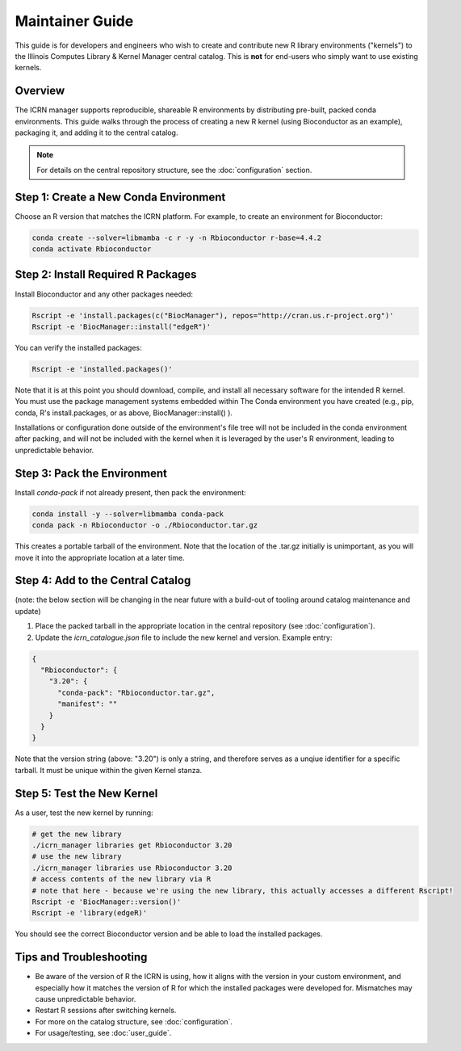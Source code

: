 Maintainer Guide
===============

This guide is for developers and engineers who wish to create and contribute new R library environments ("kernels") to the Illinois Computes Library & Kernel Manager central catalog. This is **not** for end-users who simply want to use existing kernels.

Overview
--------
The ICRN manager supports reproducible, shareable R environments by distributing pre-built, packed conda environments. This guide walks through the process of creating a new R kernel (using Bioconductor as an example), packaging it, and adding it to the central catalog.

.. note::
   For details on the central repository structure, see the :doc:`configuration` section.

Step 1: Create a New Conda Environment
--------------------------------------
Choose an R version that matches the ICRN platform. For example, to create an environment for Bioconductor:

.. code-block:: bash

   conda create --solver=libmamba -c r -y -n Rbioconductor r-base=4.4.2
   conda activate Rbioconductor

Step 2: Install Required R Packages
-----------------------------------
Install Bioconductor and any other packages needed:

.. code-block:: bash

   Rscript -e 'install.packages(c("BiocManager"), repos="http://cran.us.r-project.org")'
   Rscript -e 'BiocManager::install("edgeR")'

You can verify the installed packages:

.. code-block:: bash

   Rscript -e 'installed.packages()'

Note that it is at this point you should download, compile, and install all necessary software for the intended R kernel. You must use the package management systems embedded within 
The Conda environment you have created (e.g., pip, conda, R's install.packages, or as above, BiocManager::install() ). 

Installations or configuration done outside of the environment's 
file tree will not be included in the conda environment after packing, and will not be included with the kernel when it is leveraged by the user's R environment, leading to unpredictable behavior.


Step 3: Pack the Environment
----------------------------
Install `conda-pack` if not already present, then pack the environment:

.. code-block:: bash

   conda install -y --solver=libmamba conda-pack
   conda pack -n Rbioconductor -o ./Rbioconductor.tar.gz

This creates a portable tarball of the environment. Note that the location of the .tar.gz initially is unimportant, as you will move it into the appropriate location at a later time.

Step 4: Add to the Central Catalog
----------------------------------
(note: the below section will be changing in the near future with a build-out of tooling around catalog maintenance and update)

1. Place the packed tarball in the appropriate location in the central repository (see :doc:`configuration`).
2. Update the `icrn_catalogue.json` file to include the new kernel and version. Example entry:

.. code-block:: json

   {
     "Rbioconductor": {
       "3.20": {
         "conda-pack": "Rbioconductor.tar.gz",
         "manifest": ""
       }
     }
   }

Note that the version string (above: "3.20") is only a string, and therefore serves as a unqiue identifier for a specific tarball. It must be unique within the given Kernel stanza.


Step 5: Test the New Kernel
---------------------------
As a user, test the new kernel by running:

.. code-block:: bash

   # get the new library
   ./icrn_manager libraries get Rbioconductor 3.20
   # use the new library
   ./icrn_manager libraries use Rbioconductor 3.20
   # access contents of the new library via R
   # note that here - because we're using the new library, this actually accesses a different Rscript!
   Rscript -e 'BiocManager::version()'
   Rscript -e 'library(edgeR)'

You should see the correct Bioconductor version and be able to load the installed packages.

Tips and Troubleshooting
------------------------
- Be aware of the version of R the ICRN is using, how it aligns with the version in your custom environment, and especially how it matches the version of R for which the installed packages were developed for. Mismatches may cause unpredictable behavior.
- Restart R sessions after switching kernels.
- For more on the catalog structure, see :doc:`configuration`.
- For usage/testing, see :doc:`user_guide`.
